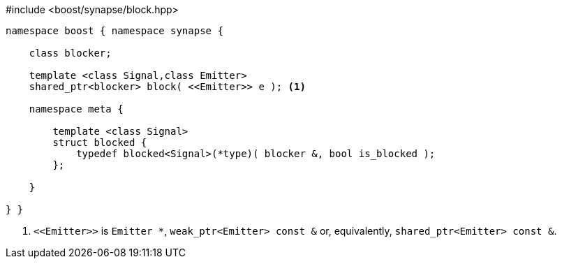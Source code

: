 [source,c++]
.#include <boost/synapse/block.hpp>
----
namespace boost { namespace synapse {

    class blocker;

    template <class Signal,class Emitter>
    shared_ptr<blocker> block( <<Emitter>> e ); <1>

    namespace meta {

        template <class Signal>
        struct blocked {
            typedef blocked<Signal>(*type)( blocker &, bool is_blocked );
        };
        
    }

} }
----
<1> `\<<Emitter>>`  is `Emitter *`, `weak_ptr<Emitter> const &` or, equivalently, `shared_ptr<Emitter> const &`.
